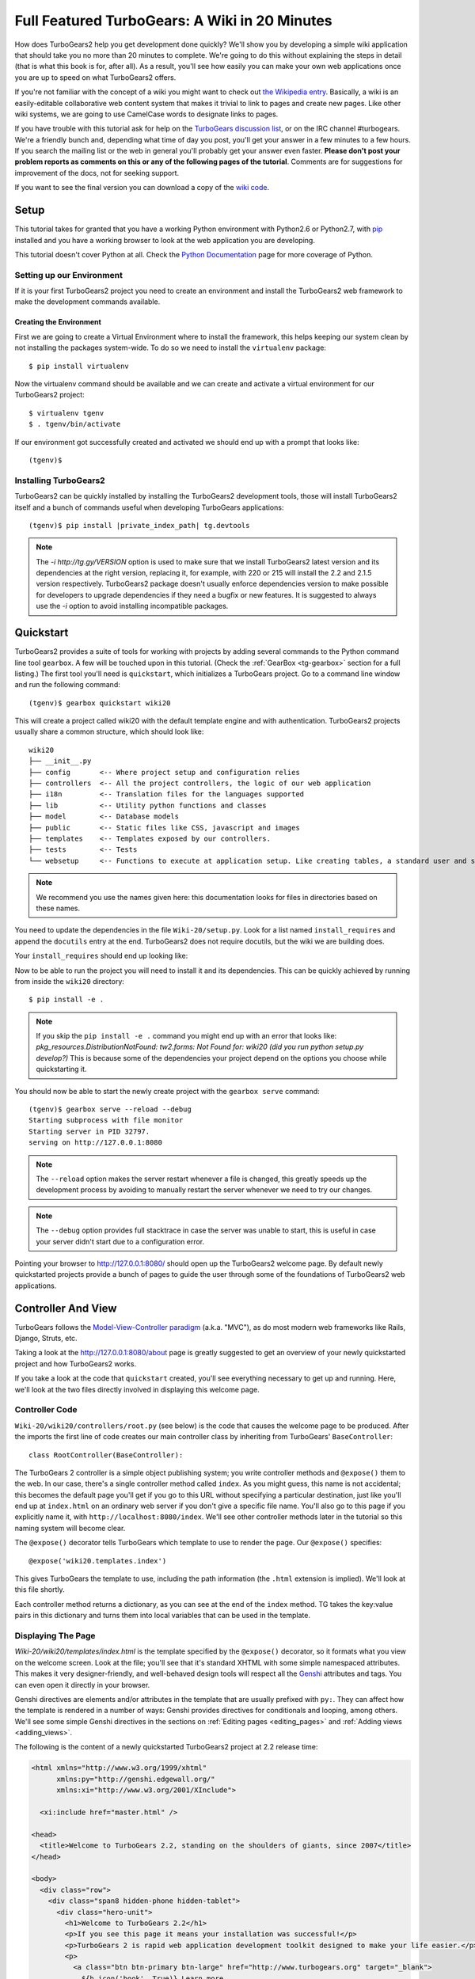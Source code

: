 .. _wiki20:

==================================================
Full Featured TurboGears: A Wiki in 20 Minutes
==================================================

How does TurboGears2 help you get development done quickly? We'll show
you by developing a simple wiki application that should take you no
more than 20 minutes to complete. We're going to do this without
explaining the steps in detail (that is what this book is for, after
all). As a result, you'll see how easily you can make your own web
applications once you are up to speed on what TurboGears2 offers.

If you're not familiar with the concept of a wiki you might want to
check out `the Wikipedia entry <http://en.wikipedia.org/wiki/Wiki>`_.
Basically, a wiki is an easily-editable collaborative web content
system that makes it trivial to link to pages and create new pages.
Like other wiki systems, we are going to use CamelCase words to
designate links to pages.

If you have trouble with this tutorial ask for help on the `TurboGears
discussion list`_, or on the IRC channel #turbogears.  We're a
friendly bunch and, depending what time of day you post, you'll get
your answer in a few minutes to a few hours. If you search the mailing
list or the web in general you'll probably get your answer even
faster. **Please don't post your problem reports as comments on this
or any of the following pages of the tutorial**. Comments are for
suggestions for improvement of the docs, not for seeking support.

If you want to see the final version you can download a copy of the
`wiki code`_.

.. highlight:: bash

Setup
=====

This tutorial takes for granted that you have a working Python environment
with Python2.6 or Python2.7, with `pip <http://www.pip-installer.org/en/latest/>`_
installed and you have a working browser to look at the web application
you are developing.

This tutorial doesn't cover Python at all. Check the `Python
Documentation`_ page for more coverage of Python.

Setting up our Environment
--------------------------------

If it is your first TurboGears2 project you need to create an environment and install
the TurboGears2 web framework to make the development commands available.

Creating the Environment
~~~~~~~~~~~~~~~~~~~~~~~~~~~~~~~~

First we are going to create a Virtual Environment where to install the framework,
this helps keeping our system clean by not installing the packages system-wide.
To do so we need to install the ``virtualenv`` package::

    $ pip install virtualenv

Now the virtualenv command should be available and we can create and activate
a virtual environment for our TurboGears2 project::

    $ virtualenv tgenv
    $ . tgenv/bin/activate


If our environment got successfully created and activated we should end up with
a prompt that looks like::

    (tgenv)$

Installing TurboGears2
--------------------------------

TurboGears2 can be quickly installed by installing the TurboGears2 development tools,
those will install TurboGears2 itself and a bunch of commands useful when developing
TurboGears applications:

.. parsed-literal::

    (tgenv)$ pip install |private_index_path| tg.devtools

.. note::
    The `-i http://tg.gy/VERSION` option is used to make sure that we install
    TurboGears2 latest version and its dependencies at the right version, replacing
    it, for example, with 220 or 215 will install the 2.2 and 2.1.5 version respectively.
    TurboGears2 package doesn't usually enforce dependencies version to make possible
    for developers to upgrade dependencies if they need a bugfix or new features.
    It is suggested to always use the `-i` option to avoid installing incompatible packages.


Quickstart
==========

TurboGears2 provides a suite of tools for working with projects by
adding several commands to the Python command line tool ``gearbox``. A
few will be touched upon in this tutorial. (Check the
:ref:`GearBox <tg-gearbox>` section for a full listing.) The first tool
you'll need is ``quickstart``, which initializes a TurboGears project.
Go to a command line window and run the following command::

    (tgenv)$ gearbox quickstart wiki20

This will create a project called wiki20 with the default template engine and with authentication.
TurboGears2 projects usually share a common structure, which should look like::

     wiki20
     ├── __init__.py
     ├── config       <-- Where project setup and configuration relies
     ├── controllers  <-- All the project controllers, the logic of our web application
     ├── i18n         <-- Translation files for the languages supported
     ├── lib          <-- Utility python functions and classes
     ├── model        <-- Database models
     ├── public       <-- Static files like CSS, javascript and images
     ├── templates    <-- Templates exposed by our controllers.
     ├── tests        <-- Tests
     └── websetup     <-- Functions to execute at application setup. Like creating tables, a standard user and so on.

.. note::

    We recommend you use the names given here: this documentation looks
    for files in directories based on these names.

You need to update the dependencies in the file ``Wiki-20/setup.py``.
Look for a list named ``install_requires`` and append the ``docutils``
entry at the end. TurboGears2 does not require docutils,
but the wiki we are building does.

Your ``install_requires`` should end up looking like:

.. code-block:: python
    :emphasize-lines: 13

    install_requires=[
        "TurboGears2 >= 2.3.5",
        "Babel",
        "Beaker",
        "Genshi",
        "zope.sqlalchemy >= 0.4",
        "sqlalchemy",
        "alembic",
        "repoze.who",
        "tw2.forms",
        "tgext.admin >= 0.6.1",
        "WebHelpers2"
        "docutils"
    ]

Now to be able to run the project you will need to install it and
its dependencies. This can be quickly achieved by running from
inside the ``wiki20`` directory::

    $ pip install -e .

.. note::
    If you skip the ``pip install -e .`` command you might end up with an error that looks
    like: *pkg_resources.DistributionNotFound: tw2.forms: Not Found for: wiki20 (did you run python setup.py develop?)*
    This is because some of the dependencies your project depend on the options you choose while
    quickstarting it.

You should now be able to start the newly create project with the ``gearbox serve`` command::

    (tgenv)$ gearbox serve --reload --debug
    Starting subprocess with file monitor
    Starting server in PID 32797.
    serving on http://127.0.0.1:8080

.. note::
    The ``--reload`` option makes the server restart whenever a file is changed, this greatly speeds
    up the development process by avoiding to manually restart the server whenever we need to try
    our changes.

.. note::
    The ``--debug`` option provides full stacktrace in case the server was unable to start, this
    is useful in case your server didn't start due to a configuration error.

Pointing your browser to http://127.0.0.1:8080/ should open up the TurboGears2 welcome page.
By default newly quickstarted projects provide a bunch of pages to guide the user through
some of the foundations of TurboGears2 web applications.

Controller And View
===================

TurboGears follows the `Model-View-Controller paradigm`_
(a.k.a. "MVC"), as do most modern web frameworks like Rails, Django,
Struts, etc.

Taking a look at the http://127.0.0.1:8080/about page is greatly suggested
to get an overview of your newly quickstarted project and how TurboGears2
works.

If you take a look at the code that ``quickstart`` created, you'll see
everything necessary to get up and running. Here, we'll look at the
two files directly involved in displaying this welcome page.

Controller Code
---------------

.. highlight:: python

``Wiki-20/wiki20/controllers/root.py`` (see below) is the code that
causes the welcome page to be produced. After the imports the first
line of code creates our main controller class by inheriting from
TurboGears' ``BaseController``::

    class RootController(BaseController):

The TurboGears 2 controller is a simple object publishing system; you
write controller methods and ``@expose()`` them to the web. In our
case, there's a single controller method called ``index``. As you
might guess, this name is not accidental; this becomes the default
page you'll get if you go to this URL without specifying a particular
destination, just like you'll end up at ``index.html`` on an ordinary
web server if you don't give a specific file name. You'll also go to
this page if you explicitly name it, with
``http://localhost:8080/index``. We'll see other controller methods
later in the tutorial so this naming system will become clear.

The ``@expose()`` decorator tells TurboGears which template to use to
render the page.  Our ``@expose()`` specifies::

    @expose('wiki20.templates.index')

This gives TurboGears the template to use, including the path
information (the ``.html`` extension is implied). We'll look at this
file shortly.

Each controller method returns a dictionary, as you can see at the end
of the ``index`` method. TG takes the key:value pairs in this
dictionary and turns them into local variables that can be used in the
template.

.. code-block:: python
    :emphasize-lines: 13-16

    from tg import expose, flash, require, url, request, redirect
    #Skipping some imports here...

    class RootController(BaseController):
        secc = SecureController()
        admin = AdminController(model, DBSession, config_type=TGAdminConfig)

        error = ErrorController()

        def _before(self, *args, **kw):
            tmpl_context.project_name = "Wiki 20"

        @expose('wiki20.templates.index')
        def index(self):
            """Handle the front-page."""
            return dict(page='index')

        #more controller methods from here on...

Displaying The Page
-------------------

`Wiki-20/wiki20/templates/index.html` is the template
specified by the ``@expose()`` decorator, so it formats what you view
on the welcome screen. Look at the file; you'll see that it's standard
XHTML with some simple namespaced attributes. This makes it very
designer-friendly, and well-behaved design tools will respect all the
`Genshi`_ attributes and tags.  You can even open it directly in your
browser.

Genshi directives are elements and/or attributes in the template that
are usually prefixed with ``py:``. They can affect how the template is
rendered in a number of ways: Genshi provides directives for
conditionals and looping, among others.  We'll see some simple Genshi
directives in the sections on :ref:`Editing pages <editing_pages>` and
:ref:`Adding views <adding_views>`.


The following is the content of a newly quickstarted TurboGears2 project
at 2.2 release time:

.. code-block:: html+genshi

    <html xmlns="http://www.w3.org/1999/xhtml"
          xmlns:py="http://genshi.edgewall.org/"
          xmlns:xi="http://www.w3.org/2001/XInclude">

      <xi:include href="master.html" />

    <head>
      <title>Welcome to TurboGears 2.2, standing on the shoulders of giants, since 2007</title>
    </head>

    <body>
      <div class="row">
        <div class="span8 hidden-phone hidden-tablet">
          <div class="hero-unit">
            <h1>Welcome to TurboGears 2.2</h1>
            <p>If you see this page it means your installation was successful!</p>
            <p>TurboGears 2 is rapid web application development toolkit designed to make your life easier.</p>
            <p>
              <a class="btn btn-primary btn-large" href="http://www.turbogears.org" target="_blank">
                ${h.icon('book', True)} Learn more
              </a>
            </p>
          </div>
        </div>
        <div class="span4">
          <a class="btn btn-small" href="http://www.turbogears.org/2.2/docs/">${h.icon('book')} TG2 Documents</a>
          <span class="label label-success">new</span>
          Read the Getting Started section<br/>
          <br/>
          <a class="btn btn-small" href="http://www.turbogears.org/book/">${h.icon('book')} TG2 Book</a>
          Work in progress TurboGears2 book<br/>
          <br/>
          <a class="btn btn-small" href="http://groups.google.com/group/turbogears">${h.icon('comment')} Join the Mail List</a>
          for general TG use/topics
        </div>
      </div>

      <div class="row">
        <div class="span4">
          <h3>Code your data model</h3>
          <p> Design your data <code>model</code>, Create the database, and Add some bootstrap data.</p>
        </div>
        <div class="span4">
          <h3>Design your URL architecture</h3>
          <p> Decide your URLs, Program your <code>controller</code> methods, Design your
            <code>templates</code>, and place some static files (CSS and/or Javascript). </p>
        </div>
        <div class="span4">
          <h3>Distribute your app</h3>
          <p> Test your source, Generate project documents, Build a distribution.</p>
        </div>
      </div>

      <div class="notice"> Thank you for choosing TurboGears.</div>
    </body>
    </html>


Wiki Model
=======================

``quickstart`` produced a directory for our model in
`Wiki-20/wiki20/model/`. This directory contains an `__init__.py`
file, which makes that directory name into a python module (so you can
use ``import model``).

Since a wiki is basically a linked collection of pages, we'll define a
``Page`` class as the name of our model.

Create a new file called ``Wiki-20/wiki20/model/page.py``:

.. code-block:: python

    from sqlalchemy import *
    from sqlalchemy.orm import mapper, relation
    from sqlalchemy import Table, ForeignKey, Column
    from sqlalchemy.types import Integer, Text

    from wiki20.model import DeclarativeBase, metadata, DBSession

    class Page(DeclarativeBase):
        __tablename__ = 'page'

        id = Column(Integer, primary_key=True)
        pagename = Column(Text, unique=True)
        data = Column(Text)

Now to let TurboGears know that our model exists we must make it available inside the ``Wiki-20/wiki20/model/__init__.py``
file just by importing it at the end:

.. code-block:: python

    # Import your model modules here.
    from wiki20.model.auth import User, Group, Permission
    from wiki20.model.page import Page

.. warning::

    It's very important that this line is at the end because
    ``Page`` requires the rest of the model to be initialized
    before it can be imported:

Initializing The Tables
-----------------------

Now that our model is recognized by TurboGears we must create the table that it is going to use
to store its data. By default TurboGears will automatically create tables for each model it is aware of,
this is performed during the application setup phase.

The setup phase is managed by the ``Wiki-20/wiki20/websetup`` python module, we are just
going to add to``websetup/boostrap.py`` the lines required to create a FrontPage page for
our wiki, so it doesn't start empty.

We need to update the file to create our `FrontPage` data just before
the ``DBSession.flush()`` command by adding:

.. code-block:: python

    page = model.Page(pagename="FrontPage", data="initial data")
    model.DBSession.add(page)

You should end up having a ``try:except:`` block that should
look like:

.. code-block:: python
    :emphasize-lines: 8-9

    def bootstrap(command, conf, vars):
        #Some comments and setup here...

        try:
            #Users and groups get created here...
            model.DBSession.add(u1)

            page = model.Page(pagename="FrontPage", data="initial data")
            model.DBSession.add(page)

            model.DBSession.flush()
            transaction.commit()
        except IntegrityError:
            #Some Error handling here...

The ``transaction.commit()`` call involves the transaction manager used
by TurboGears2 which helps us to support cross database transactions, as well as
transactions in non relational databases.

Now to actually create our table and our `FrontPage` we simply need to run
the ``gearbox setup-app`` command where your application configuration file is available
(usually the root of the project):

.. code-block:: bash

    (tgenv)$ gearbox setup-app
    Running setup_app() from wiki20.websetup
    Creating tables

A file named ``Wiki-20/devdata.db`` should be created which contains
your ``sqlite`` database.
For other database systems refer to the ``sqlalchemy.url``
line inside your configuration file.


Adding Controllers
==================

.. highlight:: python

Controllers are the code that figures out which page to display, what
data to grab from the model, how to process it, and finally hands off
that processed data to a template.

``quickstart`` has already created some basic controller code for us
at `Wiki-20/wiki20/controllers/root.py`.

First, we must import the ``Page`` class from our model. At the end of
the ``import`` block, add this line::

    from wiki20.model.page import Page

Now we will change the template used to present the data, by changing
the ``@expose('wiki20.templates.index')`` line to::

    @expose('wiki20.templates.page')

This requires us to create a new template named `page.html` in the
`wiki20/templates` directory; we'll do this in the next section.

Now we must specify which page we want to see.  To do this, add a
parameter to the ``index()`` method. Change the line after the
``@expose`` decorator to::

    def index(self, pagename="FrontPage"):

This tells the ``index()`` method to accept a parameter called
``pagename``, with a default value of ``"FrontPage"``.

Now let's get that page from our data model.  Put this line in the
body of ``index``::

    page = DBSession.query(Page).filter_by(pagename=pagename).one()

This line asks the SQLAlchemy database session object to run a query
for records with a ``pagename`` column equal to the value of the
``pagename`` parameter passed to our controller method.  The
``.one()`` method assures that there is only one returned result;
normally a ``.query`` call returns a list of matching objects. We only
want one page, so we use ``.one()``.

Finally, we need to return a dictionary containing the ``page`` we
just looked up.  When we say::

   return dict(wikipage=page)

The returned ``dict`` will create a template variable called
``wikipage`` that will evaluate to the ``page`` object that we looked
it up.

Your ``index`` controller method should end up looking like:

.. code-block:: python
    :emphasize-lines: 16-19

    from tg import expose, flash, require, url, request, redirect

    #More imports here...

    from wiki20.model.page import Page

    class RootController(BaseController):
        secc = SecureController()
        admin = AdminController(model, DBSession, config_type=TGAdminConfig)

        error = ErrorController()

        def _before(self, *args, **kw):
            tmpl_context.project_name = "Wiki 20"

        @expose('wiki20.templates.page')
        def index(self, pagename="FrontPage"):
            page = DBSession.query(Page).filter_by(pagename=pagename).one()
            return dict(wikipage=page)

        #more controller methods from here on...
   
Now our ``index()`` method fetches a record from the database
(creating an instance of our mapped ``Page`` class along the way), and
returns it to the template within a dictionary.

.. _adding_views:

Adding Views (Templates)
========================

.. highlight:: html

``quickstart`` also created some templates for us in the
`Wiki-20/wiki20/templates` directory: `master.html` and `index.html`.
Back in our simple controller, we used ``@expose()`` to hand off a
dictionary of data to a template called ``'wiki20.templates.index'``,
which corresponds to `Wiki-20/wiki20/templates/index.html`.

Take a look at the following line in `index.html`::

    <xi:include href="master.html" />

This tells the ``index`` template to *include* the ``master``
template.  Using includes lets you easily maintain a cohesive look and
feel throughout your site by having each page include a common master
template.

Copy the contents of `index.html` into a new file called `page.html`.
Now modify it for our purposes:

.. code-block:: html+genshi

    <!DOCTYPE html PUBLIC "-//W3C//DTD XHTML 1.0 Transitional//EN"
                          "http://www.w3.org/TR/xhtml1/DTD/xhtml1-transitional.dtd">
    <html xmlns="http://www.w3.org/1999/xhtml"
          xmlns:py="http://genshi.edgewall.org/"
          xmlns:xi="http://www.w3.org/2001/XInclude">

      <xi:include href="master.html" />

    <head>
      <meta content="text/html; charset=UTF-8" http-equiv="content-type" py:replace="''"/>
      <title>${wikipage.pagename} -  The TurboGears 2 Wiki</title>
    </head>

    <body>
        <div class="main_content">
            <div style="float:right; width: 10em;"> Viewing
                <span py:replace="wikipage.pagename">Page Name Goes Here</span>
                <br/>
                You can return to the <a href="/">FrontPage</a>.
            </div>

            <div py:replace="wikipage.data">Page text goes here.</div>

            <div>
                <a href="/edit/${wikipage.pagename}">Edit this page</a>
            </div>
        </div>
    </body>
    </html>
   
This is a basic XHTML page with three substitutions:

1.  In the ``<title>`` tag, we substitute the name of the page, using
    the ``pagename`` value of ``page``.  (Remember, ``wikipage`` is an
    instance of our mapped ``Page`` class, which was passed in a
    dictionary by our controller.):

.. code-block:: html+genshi

    <title>${wikipage.pagename} -  The TurboGears 2 Wiki</title>

2.  In the second ``<div>`` element, we substitute the page name again
    with Genshi's ``py:replace``:

.. code-block:: html+genshi

    <span py:replace="wikipage.pagename">Page Name Goes Here</span>
   
3.  In the third ``<div>``, we put in the contents of our``wikipage``:

.. code-block:: html+genshi

    <div py:replace="wikipage.data">Page text goes here.</div>

When you refresh the output web page you should see "initial data"
displayed on the page.

.. note:: py.replace_ replaces the *entire tag* (including start and
  end tags) with the value of the variable provided.

   .. _py.replace: http://genshi.edgewall.org/wiki/Documentation/xml-templates.html#id8

.. _editing_pages:

Editing pages
=============

One of the fundamental features of a wiki is the ability to edit the
page just by clicking "Edit This Page," so we'll create a template for
editing. First, make a copy of `page.html`:

.. code-block:: bash

    cd wiki20/templates
    cp page.html edit.html

We need to replace the content with an editing form and ensure people
know this is an editing page. Here are the changes for ``edit.html``.

#. Change the title in the header to reflect that we are editing the
   page:

    .. code-block:: html+genshi
        :emphasize-lines: 3

        <head>
          <meta content="text/html; charset=UTF-8" http-equiv="content-type" py:replace="''"/>
          <title>Editing: ${wikipage.pagename}</title>
        </head>

#. Change the div that displays the page:

    .. code-block:: html+genshi

        <div py:replace="wikipage.data">Page text goes here.</div>

   with a div that contains a standard HTML form:

    .. code-block:: html+genshi

        <div>
          <form action="/save" method="post">
            <input type="hidden" name="pagename" value="${wikipage.pagename}"/>
            <textarea name="data" py:content="wikipage.data" rows="10" cols="60"/>
            <input type="submit" name="submit" value="Save"/>
          </form>
        </div>

.. highlight:: python

Now that we have our view, we need to update our controller in order
to display the form and handle the form submission. For displaying the
form, we'll add an ``edit`` method to our controller in
`Wiki-20/wiki20/controllers/root.py`:

.. code-block:: python
    :emphasize-lines: 21-24

    from tg import expose, flash, require, url, request, redirect

    #More imports here...

    from wiki20.model.page import Page

    class RootController(BaseController):
        secc = SecureController()
        admin = AdminController(model, DBSession, config_type=TGAdminConfig)

        error = ErrorController()

        def _before(self, *args, **kw):
            tmpl_context.project_name = "Wiki 20"

        @expose('wiki20.templates.page')
        def index(self, pagename="FrontPage"):
            page = DBSession.query(Page).filter_by(pagename=pagename).one()
            return dict(wikipage=page)

        @expose(template="wiki20.templates.edit")
        def edit(self, pagename):
            page = DBSession.query(Page).filter_by(pagename=pagename).one()
            return dict(wikipage=page)

        #more controller methods from here on...

For now, the new method is identical to the ``index`` method; the only
difference is that the resulting dictionary is handed to the ``edit``
template. To see it work, go to
http://localhost:8080/edit/FrontPage . However, this only works because
FrontPage already exists in our database; if you try to edit a new
page with a different name it will fail, which we'll fix in a later
section.

Don't click that save button yet! We still need to write that method.

Saving Our Edits
================

When we displayed our wiki's edit form in the last section, the form's
``action`` was ``/save``.  So, we need to make a method called
``save`` in the Root class of our controller.

However, we're also going to make another important change. Our
``index`` method is *only* called when you either go to ``/`` or
``/index``. If you change the ``index`` method to the special method
``_default``, then ``_default`` will be automatically called whenever
nothing else matches. ``_default`` will take the rest of the URL and
turn it into positional parameters. This will cause the wiki to become
the default when possible.

Here's our new version of `root.py` which includes both ``_default``
and ``save``:

.. code-block:: python
    :emphasize-lines: 16-20,27-31

    from tg import expose, flash, require, url, request, redirect

    #More imports here...

    from wiki20.model.page import Page

    class RootController(BaseController):
        secc = SecureController()
        admin = AdminController(model, DBSession, config_type=TGAdminConfig)

        error = ErrorController()

        def _before(self, *args, **kw):
            tmpl_context.project_name = "Wiki 20"

        @expose('wiki20.templates.page')
        def _default(self, pagename="FrontPage"):
            """Handle the front-page."""
            page = DBSession.query(Page).filter_by(pagename=pagename).one()
            return dict(wikipage=page)

        @expose(template="wiki20.templates.edit")
        def edit(self, pagename):
            page = DBSession.query(Page).filter_by(pagename=pagename).one()
            return dict(wikipage=page)

        @expose()
        def save(self, pagename, data, submit):
            page = DBSession.query(Page).filter_by(pagename=pagename).one()
            page.data = data
            redirect("/" + pagename)

        #more controller methods from here on...

Unlike the previous methods we've made, ``save`` just uses a plain
``@expose()`` without any template specified. That's because we're
only redirecting the user back to the viewing page.

Although the ``page.data = data`` statement tells SQLAlchemy that you
intend to store the page data in the database, you would usually
need to flush the SQLAlchemy Unit of Work and commit the currently
running transaction, those are operations that TurboGears2
transaction management will automatically do for us.

You don't have to do anything to use this transaction management
system, it should just work. So, you can now make changes and save the
page we were editing, just like a real wiki.

What About WikiWords?
=====================

Our wiki doesn't yet have a way to link pages. A typical wiki will
automatically create links for *WikiWords* when it finds them
(WikiWords have also been described as WordsSmashedTogether). This
sounds like a job for a regular expression.

Here's the new version of our ``RootController._default`` method,
which will be explained afterwards:

.. code-block:: python
    :emphasize-lines: 20-26

    from tg import expose, flash, require, url, request, redirect

    #More imports here...

    from wiki20.model.page import Page
    import re
    from docutils.core import publish_parts

    wikiwords = re.compile(r"\b([A-Z]\w+[A-Z]+\w+)")

    class RootController(BaseController):
        secc = SecureController()
        admin = AdminController(model, DBSession, config_type=TGAdminConfig)

        error = ErrorController()

        def _before(self, *args, **kw):
            tmpl_context.project_name = "Wiki 20"

        @expose('wiki20.templates.page')
        def _default(self, pagename="FrontPage"):
            page = DBSession.query(Page).filter_by(pagename=pagename).one()
            content = publish_parts(page.data, writer_name="html")["html_body"]
            root = url('/')
            content = wikiwords.sub(r'<a href="%s\1">\1</a>' % root, content)
            return dict(content=content, wikipage=page)

        @expose(template="wiki20.templates.edit")
        def edit(self, pagename):
            page = DBSession.query(Page).filter_by(pagename=pagename).one()
            return dict(wikipage=page)

        @expose()
        def save(self, pagename, data, submit):
            page = DBSession.query(Page).filter_by(pagename=pagename).one()
            page.data = data
            redirect("/" + pagename)

        #more controller methods from here on...

We need some additional imports, including ``re`` for regular
expressions and a method called ``publish_parts`` from ``docutils``.

A WikiWord is a word that starts with an uppercase letter, has a
collection of lowercase letters and numbers followed by another
uppercase letter and more letters and numbers. The ``wikiwords``
regular expression describes a WikiWord.

In ``_default``, the new lines begin with the use of ``publish_parts``,
which is a utility that takes string input and returns a dictionary of
document parts after performing conversions; in our case, the
conversion is from Restructured Text to HTML.  The input
(``page.data``) is in Restructured Text format, and the output format
(specified by ``writer_name="html"``) is in HTML. Selecting the
``fragment`` part produces the document without the document title,
subtitle, docinfo, header, and footer.

You can configure TurboGears so that it doesn't live at the root of a
site, so you can combine multiple TurboGears apps on a single
server. Using ``tg.url()`` creates relative links, so that your links
will continue to work regardless of how many apps you're running.

The next line rewrites the ``content`` by finding any WikiWords and
substituting hyperlinks for those WikiWords. That way when you click
on a WikiWord, it will take you to that page. The ``r'string'`` means
'raw string', one that turns off escaping, which is mostly used in
regular expression strings to prevent you from having to double escape
slashes. The substitution may look a bit weird, but is more
understandable if you recognize that the ``%s`` gets substituted with
``root``, then the substitution is done which replaces the ``\1`` with
the string matching the regex.

Note that ``_default()`` is now returning a ``dict`` containing an
additional key-value pair: ``content=content``. This will not break
``wiki20.templates.page`` because that page is only looking for
``page`` in the dictionary, however if we want to do something
interesting with the new key-value pair we'll need to edit
``wiki20.templates.page``:

.. code-block:: html+genshi
    :emphasize-lines: 22-22

    <!DOCTYPE html PUBLIC "-//W3C//DTD XHTML 1.0 Transitional//EN"
                          "http://www.w3.org/TR/xhtml1/DTD/xhtml1-transitional.dtd">
    <html xmlns="http://www.w3.org/1999/xhtml"
          xmlns:py="http://genshi.edgewall.org/"
          xmlns:xi="http://www.w3.org/2001/XInclude">

      <xi:include href="master.html" />

    <head>
      <meta content="text/html; charset=UTF-8" http-equiv="content-type" py:replace="''"/>
      <title>${wikipage.pagename} -  The TurboGears 2 Wiki</title>
    </head>

    <body>
        <div class="main_content">
            <div style="float:right; width: 10em;"> Viewing
                <span py:replace="wikipage.pagename">Page Name Goes Here</span>
                <br/>
                You can return to the <a href="/">FrontPage</a>.
            </div>

            <div py:replace="Markup(content)">Formatted content goes here.</div>

            <div>
                <a href="/edit/${wikipage.pagename}">Edit this page</a>
            </div>
        </div>
    </body>
    </html>

Since ``content`` comes through as XML, we can strip it off using the
``Markup()`` function to produce plain text (try removing the function
call to see what happens).

To test the new version of the system, edit the data in your front
page to include a WikiWord. When the page is displayed, you'll see
that it's now a link.  You probably won't be surprised to find that
clicking that link produces an error.


Hey, Where's The Page?
======================

What if a Wiki page doesn't exist? We'll take a simple approach: if
the page doesn't exist, you get an edit page to use to create it.

In the ``_default`` method, we'll check to see if the page exists.

If it doesn't, we'll redirect to a new ``notfound`` method. We'll add
this method after the ``_default`` method and before the ``edit``
method.

Here are the new ``notfound`` and the updated ``_default``
methods for our ``RootController`` class:

.. code-block:: python

    @expose('wiki20.templates.page')
    def _default(self, pagename="FrontPage"):
        from sqlalchemy.exc import InvalidRequestError

        try:
            page = DBSession.query(Page).filter_by(pagename=pagename).one()
        except InvalidRequestError:
            raise redirect("notfound", pagename=pagename)

        content = publish_parts(page.data, writer_name="html")["html_body"]
        root = url('/')
        content = wikiwords.sub(r'<a href="%s\1">\1</a>' % root, content)
        return dict(content=content, wikipage=page)

    @expose("wiki20.templates.edit")
    def notfound(self, pagename):
        page = Page(pagename=pagename, data="")
        DBSession.add(page)
        return dict(wikipage=page)

In the ``_default`` code we now first try to get the page and
then deal with the exception by redirecting to a method that
will make a new page.

As for the ``notfound`` method, the first two lines of the method add
a row to the page table. From there, the path is exactly the same it
would be for our ``edit`` method.

With these changes in place, we have a fully functional wiki. Give it
a try!  You should be able to create new pages now.

Adding A Page List
==================

Most wikis have a feature that lets you view an index of the pages. To
add one, we'll start with a new template, `pagelist.html`. We'll copy
`page.html` so that we don't have to write the boilerplate.

.. code-block:: bash

    cd wiki20/templates
    cp page.html pagelist.html

After editing, our `pagelist.html` looks like:

.. code-block:: html+genshi
    :emphasize-lines: 18-23

    <!DOCTYPE html PUBLIC "-//W3C//DTD XHTML 1.0 Transitional//EN"
                          "http://www.w3.org/TR/xhtml1/DTD/xhtml1-transitional.dtd">
    <html xmlns="http://www.w3.org/1999/xhtml"
          xmlns:py="http://genshi.edgewall.org/"
          xmlns:xi="http://www.w3.org/2001/XInclude">

      <xi:include href="master.html" />

    <head>
      <meta content="text/html; charset=UTF-8" http-equiv="content-type" py:replace="''"/>
      <title>Page Listing - The TurboGears 2 Wiki</title>
    </head>

    <body>
        <div class="main_content">
            <h1>All Pages</h1>
            <ul>
                <li py:for="pagename in pages">
                    <a href="${tg.url('/' + pagename)}"
                       py:content="pagename">
                         Page Name Here.
                    </a>
                </li>
            </ul>
            Return to the <a href="/">FrontPage</a>.
        </div>
    </body>
    </html>

The highlighted section represents the Genshi code of interest. You can
guess that the ``py:for`` is a python ``for`` loop, modified to fit
into Genshi's XML. It iterates through each of the ``pages`` (which
we'll send in via the controller, using a modification you'll see
next). For each one, ``Page Name Here`` is replaced by ``pagename``,
as is the URL. You can learn more about the `Genshi templating
engine`_ at their site.


We must also modify the ``RootController`` class to implement ``pagelist`` and to
create and pass ``pages`` to our template:

.. code-block:: python

    @expose("wiki20.templates.pagelist")
    def pagelist(self):
        pages = [page.pagename for page in DBSession.query(Page).order_by(Page.pagename)]
        return dict(pages=pages)

Here, we select all of the ``Page`` objects from the database, and
order them by pagename.

We can also modify `page.html` so that the link to the page list is
available on every page:

.. code-block:: html+genshi
    :emphasize-lines: 26-26

    <!DOCTYPE html PUBLIC "-//W3C//DTD XHTML 1.0 Transitional//EN"
                          "http://www.w3.org/TR/xhtml1/DTD/xhtml1-transitional.dtd">
    <html xmlns="http://www.w3.org/1999/xhtml"
          xmlns:py="http://genshi.edgewall.org/"
          xmlns:xi="http://www.w3.org/2001/XInclude">

      <xi:include href="master.html" />

    <head>
      <meta content="text/html; charset=UTF-8" http-equiv="content-type" py:replace="''"/>
      <title>${wikipage.pagename} -  The TurboGears 2 Wiki</title>
    </head>

    <body>
        <div class="main_content">
            <div style="float:right; width: 10em;"> Viewing
                <span py:replace="wikipage.pagename">Page Name Goes Here</span>
                <br/>
                You can return to the <a href="/">FrontPage</a>.
            </div>

            <div py:replace="Markup(content)">Formatted content goes here.</div>

            <div>
                <a href="/edit/${wikipage.pagename}">Edit this page</a>
                <a href="/pagelist">View the page list</a>
            </div>
        </div>
    </body>
    </html>

You can see your pagelist by clicking the link on a page or by going
directly to http://localhost:8080/pagelist .


Further Exploration
===================

Now that you have a working Wiki, there are a number of further places
to explore:

#. You can add JSON support via jQuery

#. You can learn more about the `Genshi templating engine`_.

#. You can learn more about the `SQLAlchemy ORM`_.

.. todo:: Add link to help show how to add jQuery support

If you had any problems with this tutorial, or have ideas on how to
make it better, please let us know on the `mailing list`_! Suggestions
are almost always incorporated.


.. _`mailing list`: http://groups.google.com/group/turbogears
.. _`Genshi templating engine`: http://genshi.edgewall.org/wiki/Documentation/templates.html
.. _`SQLAlchemy ORM`: http://www.sqlalchemy.org/
.. _`wiki code`: ../_static/wiki20.zip
.. _TurboGears discussion list: http://groups.google.com/group/turbogears
.. _Python: http://www.python.org/download/
.. _virtualenv: http://pypi.python.org/pypi/virtualenv
.. _ipython shell: http://ipython.scipy.org/
.. _ipython docs: http://ipython.scipy.org/moin/Documentation
.. _Python Documentation: http://www.python.org/doc
.. _SQLite: http://www.sqlite.org/
.. _Model-View-Controller paradigm: http://en.wikipedia.org/wiki/Model-view-controller
.. _plugins available: http://www.turbogears.org/cogbin/
.. _Genshi: http://genshi.edgewall.org/wiki/Documentation/xml-templates.html
